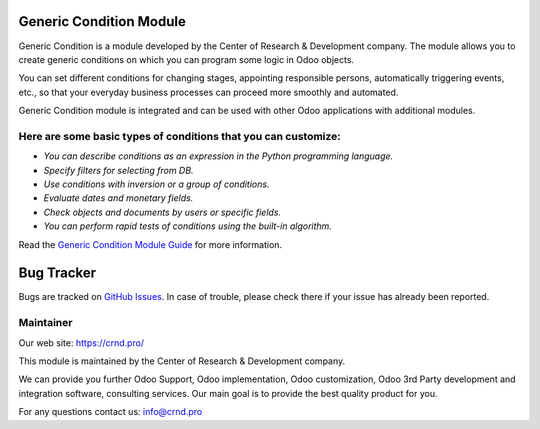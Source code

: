 Generic Condition Module
========================

.. |badge1| image:: https://img.shields.io/badge/pipeline-pass-brightgreen.png
    :target: https://github.com/crnd-inc/generic-addons

.. |badge2| image:: https://img.shields.io/badge/license-LGPL--3-blue.png
    :target: http://www.gnu.org/licenses/lgpl-3.0-standalone.html
    :alt: License: LGPL-3


|badge1| |badge2|

Generic Condition is a module developed by the Center of Research &
Development company. The module allows you to create generic conditions
on which you can program some logic in Odoo objects.

You can set different conditions for changing stages, appointing
responsible persons, automatically triggering events, etc., so that your
everyday business processes can proceed more smoothly and automated.

Generic Condition module is integrated and can be used with other Odoo
applications with additional modules.

Here are some basic types of conditions that you can customize:
'''''''''''''''''''''''''''''''''''''''''''''''''''''''''''''''

-  *You can describe conditions as an expression in the Python
   programming language.*
-  *Specify filters for selecting from DB.*
-  *Use conditions with inversion or a group of conditions.*
-  *Evaluate dates and monetary fields.*
-  *Check objects and documents by users or specific fields.*
-  *You can perform rapid tests of conditions using the built-in
   algorithm.*

Read the `Generic Condition Module Guide <https://crnd.pro/doc-bureaucrat-itsm/11.0/en/Generic_Condition_admin_eng/>`__ for more information.

Bug Tracker
===========

Bugs are tracked on `GitHub Issues <https://github.com/crnd-inc/generic-addons/issues>`_.
In case of trouble, please check there if your issue has already been reported.


Maintainer
''''''''''
.. image:: https://crnd.pro/web/image/3699/150x50xcrnd.png.pagespeed.ic.LZU01Bt1j0.webp

Our web site: https://crnd.pro/

This module is maintained by the Center of Research & Development company.

We can provide you further Odoo Support, Odoo implementation, Odoo customization, Odoo 3rd Party development and integration software, consulting services. Our main goal is to provide the best quality product for you. 

For any questions contact us: info@crnd.pro 




